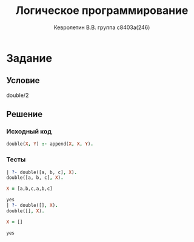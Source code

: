#+TITLE:        Логическое программирование
#+AUTHOR:       Кевролетин В.В. группа с8403а(246)
#+EMAIL:        kevroletin@gmial.com
#+LANGUAGE:     russian
#+LATEX_HEADER: \usepackage[cm]{fullpage}

* Задание 

** Условие
   double/2

** Решение

*** Исходный код

#+begin_src prolog
double(X, Y) :- append(X, X, Y).
#+end_src
    
*** Тесты
#+begin_src prolog
| ?- double([a, b, c], X).
double([a, b, c], X).

X = [a,b,c,a,b,c]

yes
| ?- double([], X).
double([], X).

X = []

yes
#+end_src
